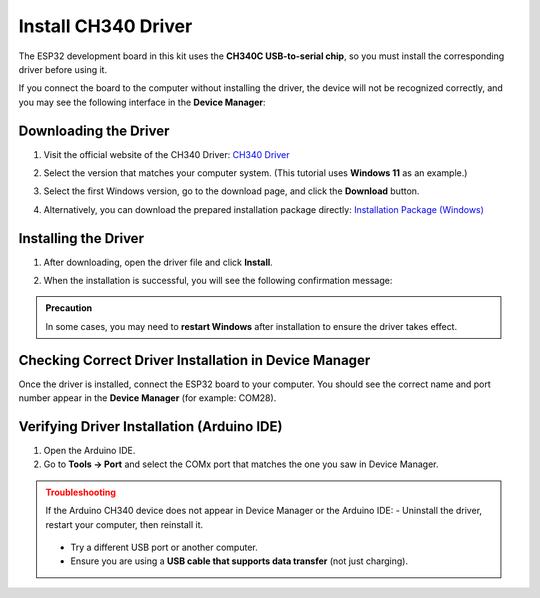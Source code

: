 Install CH340 Driver
===========================

The ESP32 development board in this kit uses the **CH340C USB-to-serial chip**, so you must install the corresponding driver before using it.  

If you connect the board to the computer without installing the driver, the device will not be recognized correctly, and you may see the following interface in the **Device Manager**:  

.. image:: _static/12.CH340.png
   :alt: CH340 not recognized in Device Manager
   :width: 600

------------------------------------
Downloading the Driver
------------------------------------

1. Visit the official website of the CH340 Driver:  
   `CH340 Driver <https://www.wch.cn/products/ch340.html>`_  

2. Select the version that matches your computer system.  
   (This tutorial uses **Windows 11** as an example.)  

   .. image:: _static/10.CH340.png
      :width: 600

3. Select the first Windows version, go to the download page, and click the **Download** button.  

   .. image:: _static/11.CH340.png
      :width: 600

4. Alternatively, you can download the prepared installation package directly:  
   `Installation Package (Windows) <https://www.dropbox.com/scl/fi/j6oue7pij59qyy9cwqclh/CH34x_Install_Windows_v3_4.zip?rlkey=xttzwik1qp56naxw8v7ostmkq&e=1&st=kcy0xjl1&dl=0>`_  

------------------------------------
Installing the Driver
------------------------------------

1. After downloading, open the driver file and click **Install**.  

   .. image:: _static/13.CH340.png
      :width: 600

2. When the installation is successful, you will see the following confirmation message:  

   .. image:: _static/14.CH340.png
      :width: 600

.. admonition:: Precaution
   :class: note

   In some cases, you may need to **restart Windows** after installation to ensure the driver takes effect.  

------------------------------------
Checking Correct Driver Installation in Device Manager
------------------------------------

Once the driver is installed, connect the ESP32 board to your computer.  
You should see the correct name and port number appear in the **Device Manager** (for example: COM28).  

.. image:: _static/15.CH340.png
   :width: 600

------------------------------------
Verifying Driver Installation (Arduino IDE)
------------------------------------

1. Open the Arduino IDE.  
2. Go to **Tools → Port** and select the COMx port that matches the one you saw in Device Manager.  

.. image:: _static/16.CH340.png
   :width: 600

.. admonition:: Troubleshooting
   :class: warning

   If the Arduino CH340 device does not appear in Device Manager or the Arduino IDE:  
   - Uninstall the driver, restart your computer, then reinstall it.  
     .. image:: _static/17.CH340.png
        :width: 600  
   - Try a different USB port or another computer.  
   - Ensure you are using a **USB cable that supports data transfer** (not just charging).  